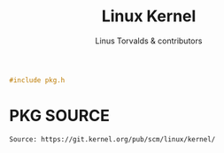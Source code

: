 #+AURORA-ORG-TYPE.PKG
#+TITLE: Linux Kernel
#+AUTHOR: Linus Torvalds & contributors
#+BEGIN_SRC C
#include pkg.h
#+END_SRC
* PKG SOURCE
#+BEGIN_SRC AURORA_PKG
Source: https://git.kernel.org/pub/scm/linux/kernel/
#+END_SRC
